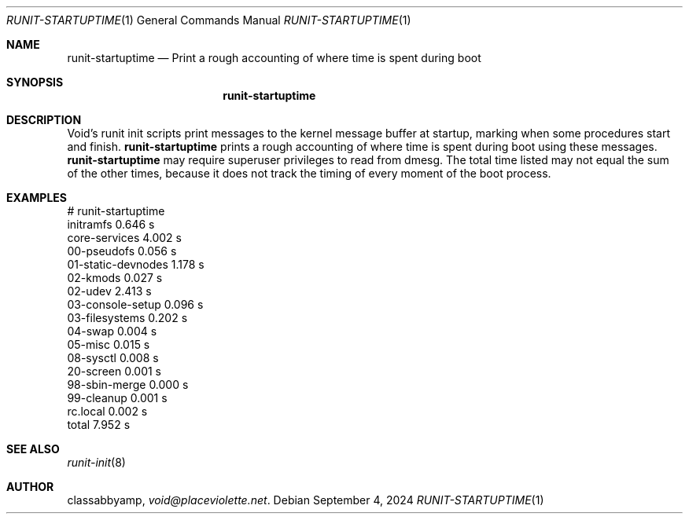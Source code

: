 .Dd September 4, 2024
.Dt RUNIT-STARTUPTIME 1
.Os
.Sh NAME
.Nm runit-startuptime
.Nd Print a rough accounting of where time is spent during boot
.Sh SYNOPSIS
.Nm runit-startuptime
.Sh DESCRIPTION
Void's runit init scripts print messages to the kernel message buffer at startup,
marking when some procedures start and finish.
.Nm
prints a rough accounting of where time is spent during boot using these messages.
.Nm
may require superuser privileges to read from dmesg.
The total time listed may not equal the sum of the other times,
because it does not track the timing of every moment of the boot process.
.Sh EXAMPLES
.Bd -literal
# runit-startuptime
initramfs       0.646 s
core-services   4.002 s
  00-pseudofs           0.056 s
  01-static-devnodes    1.178 s
  02-kmods              0.027 s
  02-udev               2.413 s
  03-console-setup      0.096 s
  03-filesystems        0.202 s
  04-swap               0.004 s
  05-misc               0.015 s
  08-sysctl             0.008 s
  20-screen             0.001 s
  98-sbin-merge         0.000 s
  99-cleanup            0.001 s
rc.local        0.002 s
total           7.952 s
.Ed
.Sh SEE ALSO
.Xr runit-init 8
.Sh AUTHOR
.An classabbyamp ,
.Mt void@placeviolette.net .
